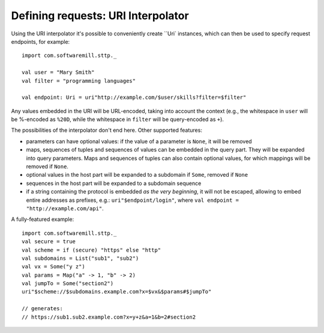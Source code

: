 Defining requests: URI Interpolator
===================================

Using the URI interpolator it's possible to conveniently create ``Uri` instances, which can then be used to specify request endpoints, for example::

  import com.softwaremill.sttp._
  
  val user = "Mary Smith"
  val filter = "programming languages"
  
  val endpoint: Uri = uri"http://example.com/$user/skills?filter=$filter"

Any values embedded in the URI will be URL-encoded, taking into account the 
context (e.g., the whitespace in ``user`` will be %-encoded as ``%20D``, while the
whitespace in ``filter`` will be query-encoded as ``+``). 

The possibilities of the interpolator don't end here. Other supported features:

* parameters can have optional values: if the value of a parameter is ``None``, it will be removed
* maps, sequences of tuples and sequences of values can be embedded in the query part. They will be expanded into query parameters. Maps and sequences of tuples can also contain optional values, for which mappings will be removed if ``None``.
* optional values in the host part will be expanded to a subdomain if ``Some``, removed if ``None``
* sequences in the host part will be expanded to a subdomain sequence
* if a string containing the protocol is embedded *as the very beginning*, it will not be escaped, allowing to embed entire addresses as prefixes, e.g.: ``uri"$endpoint/login"``, where ``val endpoint = "http://example.com/api"``.
 
A fully-featured example::

  import com.softwaremill.sttp._
  val secure = true
  val scheme = if (secure) "https" else "http"
  val subdomains = List("sub1", "sub2")
  val vx = Some("y z")
  val params = Map("a" -> 1, "b" -> 2)
  val jumpTo = Some("section2")
  uri"$scheme://$subdomains.example.com?x=$vx&$params#$jumpTo"
  
  // generates:
  // https://sub1.sub2.example.com?x=y+z&a=1&b=2#section2
